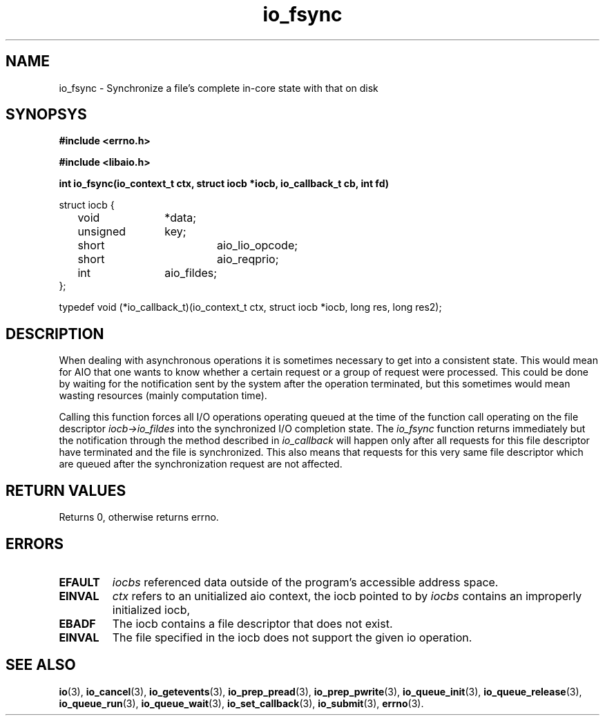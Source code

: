 .\" static inline int io_fsync(io_context_t ctx, struct iocb *iocb, io_callback_t cb, int fd)
.\" {
.\" 	io_prep_fsync(iocb, fd);
.\" 	io_set_callback(iocb, cb);
.\" 	return io_submit(ctx, 1, &iocb);
.\" }
.TH io_fsync 3 2002-09-12 "Linux 2.4" Linux AIO"
.SH NAME
io_fsync \- Synchronize a file's complete in-core state with that on disk
.SH SYNOPSYS
.nf
.B #include <errno.h>
.sp
.br
.B #include <libaio.h>
.sp
.br
.BI "int io_fsync(io_context_t ctx, struct iocb *iocb, io_callback_t cb, int fd)"
.sp
struct iocb {
	void		*data;
	unsigned	key;
	short		aio_lio_opcode;
	short		aio_reqprio;
	int		aio_fildes;
};
.sp
typedef void (*io_callback_t)(io_context_t ctx, struct iocb *iocb, long res, long res2);
.sp
.fi
.SH DESCRIPTION
When dealing with asynchronous operations it is sometimes necessary to
get into a consistent state.  This would mean for AIO that one wants to
know whether a certain request or a group of request were processed.
This could be done by waiting for the notification sent by the system
after the operation terminated, but this sometimes would mean wasting
resources (mainly computation time). 
.PP
Calling this function forces all I/O operations operating queued at the
time of the function call operating on the file descriptor
.IR "iocb->io_fildes"
into the synchronized I/O completion state.  The
.IR "io_fsync"
function returns
immediately but the notification through the method described in
.IR "io_callback"
will happen only after all requests for this
file descriptor have terminated and the file is synchronized.  This also
means that requests for this very same file descriptor which are queued
after the synchronization request are not affected.
.SH "RETURN VALUES"
Returns 0, otherwise returns errno.
.SH ERRORS
.TP
.B EFAULT
.I iocbs
referenced data outside of the program's accessible address space.
.TP
.B EINVAL
.I ctx
refers to an unitialized aio context, the iocb pointed to by 
.I iocbs
contains an improperly initialized iocb, 
.TP
.B EBADF
The iocb contains a file descriptor that does not exist.
.TP
.B EINVAL
The file specified in the iocb does not support the given io operation.
.SH "SEE ALSO"
.BR io (3),
.BR io_cancel (3),
.BR io_getevents (3),
.BR io_prep_pread (3),
.BR io_prep_pwrite (3),
.BR io_queue_init (3),
.BR io_queue_release (3),
.BR io_queue_run (3),
.BR io_queue_wait (3),
.BR io_set_callback (3),
.BR io_submit (3),
.BR errno (3).
